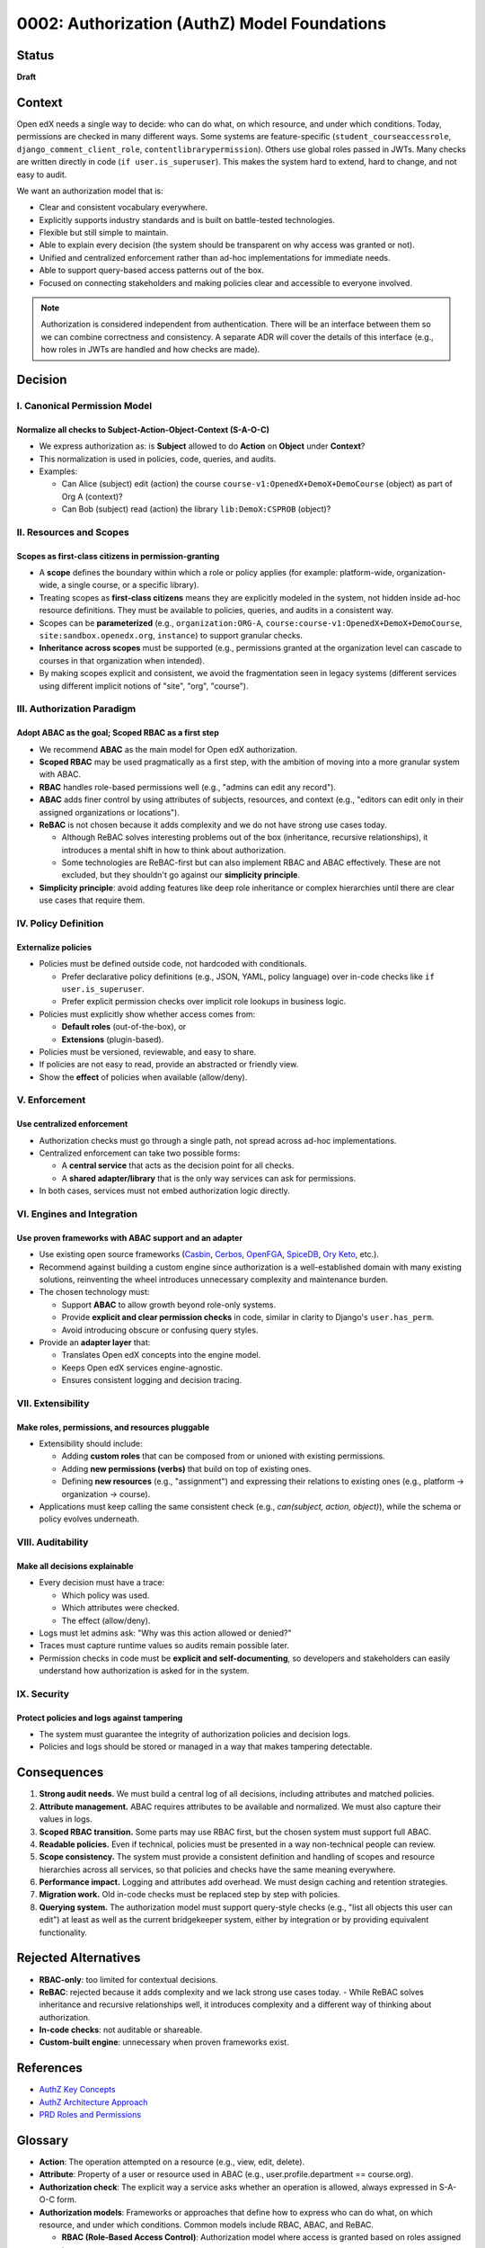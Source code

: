 0002: Authorization (AuthZ) Model Foundations
#############################################

Status
******
**Draft**

Context
*******
Open edX needs a single way to decide: who can do what, on which resource, and under which conditions. Today, permissions are checked in many different ways. Some systems are feature-specific (``student_courseaccessrole``, ``django_comment_client_role``, ``contentlibrarypermission``). Others use global roles passed in JWTs. Many checks are written directly in code (``if user.is_superuser``). This makes the system hard to extend, hard to change, and not easy to audit.

We want an authorization model that is:

* Clear and consistent vocabulary everywhere.
* Explicitly supports industry standards and is built on battle-tested technologies.
* Flexible but still simple to maintain.
* Able to explain every decision (the system should be transparent on why access was granted or not).
* Unified and centralized enforcement rather than ad-hoc implementations for immediate needs.
* Able to support query-based access patterns out of the box.
* Focused on connecting stakeholders and making policies clear and accessible to everyone involved.

.. note::

   Authorization is considered independent from authentication. There will be an interface between them so we can combine correctness and consistency. A separate ADR will cover the details of this interface (e.g., how roles in JWTs are handled and how checks are made).

Decision
********

I. Canonical Permission Model
=============================

Normalize all checks to Subject-Action-Object-Context (S-A-O-C)
----------------------------------------------------------------
* We express authorization as: is **Subject** allowed to do **Action** on **Object** under **Context**?
* This normalization is used in policies, code, queries, and audits.
* Examples:

  - Can Alice (subject) edit (action) the course ``course-v1:OpenedX+DemoX+DemoCourse`` (object) as part of Org A (context)?
  - Can Bob (subject) read (action) the library ``lib:DemoX:CSPROB`` (object)?

II. Resources and Scopes
========================

Scopes as first-class citizens in permission-granting
-----------------------------------------------------
* A **scope** defines the boundary within which a role or policy applies (for example: platform-wide, organization-wide, a single course, or a specific library).
* Treating scopes as **first-class citizens** means they are explicitly modeled in the system, not hidden inside ad-hoc resource definitions. They must be available to policies, queries, and audits in a consistent way.
* Scopes can be **parameterized** (e.g., ``organization:ORG-A``, ``course:course-v1:OpenedX+DemoX+DemoCourse``,  ``site:sandbox.openedx.org``, ``instance``) to support granular checks.
* **Inheritance across scopes** must be supported (e.g., permissions granted at the organization level can cascade to courses in that organization when intended).
* By making scopes explicit and consistent, we avoid the fragmentation seen in legacy systems (different services using different implicit notions of "site", "org", "course").

III. Authorization Paradigm
===========================

Adopt ABAC as the goal; Scoped RBAC as a first step
---------------------------------------------------
* We recommend **ABAC** as the main model for Open edX authorization.
* **Scoped RBAC** may be used pragmatically as a first step, with the ambition of moving into a more granular system with ABAC.
* **RBAC** handles role-based permissions well (e.g., "admins can edit any record").
* **ABAC** adds finer control by using attributes of subjects, resources, and context (e.g., "editors can edit only in their assigned organizations or locations").
* **ReBAC** is not chosen because it adds complexity and we do not have strong use cases today.

  - Although ReBAC solves interesting problems out of the box (inheritance, recursive relationships), it introduces a mental shift in how to think about authorization.
  - Some technologies are ReBAC-first but can also implement RBAC and ABAC effectively. These are not excluded, but they shouldn't go against our **simplicity principle**.

* **Simplicity principle**: avoid adding features like deep role inheritance or complex hierarchies until there are clear use cases that require them.

IV. Policy Definition
=====================

Externalize policies
--------------------
* Policies must be defined outside code, not hardcoded with conditionals.

  - Prefer declarative policy definitions (e.g., JSON, YAML, policy language) over in-code checks like ``if user.is_superuser``.
  - Prefer explicit permission checks over implicit role lookups in business logic.

* Policies must explicitly show whether access comes from:

  - **Default roles** (out-of-the-box), or
  - **Extensions** (plugin-based).

* Policies must be versioned, reviewable, and easy to share.
* If policies are not easy to read, provide an abstracted or friendly view.
* Show the **effect** of policies when available (allow/deny).

V. Enforcement
==============

Use centralized enforcement
---------------------------
* Authorization checks must go through a single path, not spread across ad-hoc implementations.
* Centralized enforcement can take two possible forms:

  - A **central service** that acts as the decision point for all checks.
  - A **shared adapter/library** that is the only way services can ask for permissions.

* In both cases, services must not embed authorization logic directly.

VI. Engines and Integration
============================

Use proven frameworks with ABAC support and an adapter
------------------------------------------------------
* Use existing open source frameworks (`Casbin <https://casbin.org>`_, `Cerbos <https://www.cerbos.dev>`_, `OpenFGA <https://authzed.com/spicedb>`_, `SpiceDB <https://spicedb.dev>`_, `Ory Keto <https://www.ory.sh/keto>`_, etc.).
* Recommend against building a custom engine since authorization is a well-established domain with many existing solutions, reinventing the wheel introduces unnecessary complexity and maintenance burden.
* The chosen technology must:

  - Support **ABAC** to allow growth beyond role-only systems.
  - Provide **explicit and clear permission checks** in code, similar in clarity to Django's ``user.has_perm``.
  - Avoid introducing obscure or confusing query styles.

* Provide an **adapter layer** that:

  - Translates Open edX concepts into the engine model.
  - Keeps Open edX services engine-agnostic.
  - Ensures consistent logging and decision tracing.

VII. Extensibility
===================

Make roles, permissions, and resources pluggable
------------------------------------------------
* Extensibility should include:

  - Adding **custom roles** that can be composed from or unioned with existing permissions.
  - Adding **new permissions (verbs)** that build on top of existing ones.
  - Defining **new resources** (e.g., "assignment") and expressing their relations to existing ones (e.g., platform → organization → course).

* Applications must keep calling the same consistent check (e.g., *can(subject, action, object)*), while the schema or policy evolves underneath.

VIII. Auditability
=================

Make all decisions explainable
------------------------------
* Every decision must have a trace:

  - Which policy was used.
  - Which attributes were checked.
  - The effect (allow/deny).

* Logs must let admins ask: "Why was this action allowed or denied?"
* Traces must capture runtime values so audits remain possible later.
* Permission checks in code must be **explicit and self-documenting**, so developers and stakeholders can easily understand how authorization is asked for in the system.

IX. Security
============

Protect policies and logs against tampering
--------------------------------------------

* The system must guarantee the integrity of authorization policies and decision logs.
* Policies and logs should be stored or managed in a way that makes tampering detectable.

Consequences
************
1. **Strong audit needs.** We must build a central log of all decisions, including attributes and matched policies.
2. **Attribute management.** ABAC requires attributes to be available and normalized. We must also capture their values in logs.
3. **Scoped RBAC transition.** Some parts may use RBAC first, but the chosen system must support full ABAC.
4. **Readable policies.** Even if technical, policies must be presented in a way non-technical people can review.
5. **Scope consistency.** The system must provide a consistent definition and handling of scopes and resource hierarchies across all services, so that policies and checks have the same meaning everywhere.
6. **Performance impact.** Logging and attributes add overhead. We must design caching and retention strategies.
7. **Migration work.** Old in-code checks must be replaced step by step with policies.
8. **Querying system.** The authorization model must support query-style checks (e.g., "list all objects this user can edit") at least as well as the current bridgekeeper system, either by integration or by providing equivalent functionality.

Rejected Alternatives
*********************
* **RBAC-only**: too limited for contextual decisions.
* **ReBAC**: rejected because it adds complexity and we lack strong use cases today.
  - While ReBAC solves inheritance and recursive relationships well, it introduces complexity and a different way of thinking about authorization.
* **In-code checks**: not auditable or shareable.
* **Custom-built engine**: unnecessary when proven frameworks exist.

References
**********
- `AuthZ Key Concepts <https://openedx.atlassian.net/wiki/spaces/OEPM/pages/5177999395>`_
- `AuthZ Architecture Approach <https://openedx.atlassian.net/wiki/spaces/OEPM/pages/5176229910>`_
- `PRD Roles and Permissions <https://openedx.atlassian.net/wiki/spaces/OEPM/pages/4724490259>`_

Glossary
********

* **Action**: The operation attempted on a resource (e.g., view, edit, delete).
* **Attribute**: Property of a user or resource used in ABAC (e.g., user.profile.department == course.org).
* **Authorization check**: The explicit way a service asks whether an operation is allowed, always expressed in S-A-O-C form.
* **Authorization models**: Frameworks or approaches that define how to express who can do what, on which resource, and under which conditions. Common models include RBAC, ABAC, and ReBAC.

  * **RBAC (Role-Based Access Control)**: Authorization model where access is granted based on roles assigned to users.
  * **Scoped RBAC**: A variant of RBAC where roles apply within a specific scope (e.g., organization, course, library).
  * **ABAC (Attribute-Based Access Control)**: Authorization model where access is granted based on attributes of the subject, object, and context (e.g., user's organization, resource type, time of day).
  * **ReBAC (Relationship-Based Access Control)**: Authorization model where access decisions are based on explicit relationships between subjects and objects, often modeled as a graph.

* **Permission**: Atomic unit of access (e.g., ``CREATE_COURSE``, ``EDIT_ROLE``).
* **Policy**: A declarative rule that defines which subjects can perform which actions on which objects under which context. Policies are stored outside of code, versioned, and auditable.
* **Relationship**: Link between entities granting access in ReBAC (e.g., user:alice#editor@course:math101).
* **Resource**: The object being accessed (e.g., Course).
* **Role**: A collection of permissions assigned to a user (e.g., Instructor).
* **S-A-O-C (Subject-Action-Object-Context)**: The canonical shape of any authorization check: *is Subject allowed to perform Action on Object under Context?*
* **Scope**: The boundary where a role applies (e.g., Instructor in Course A, Admin in Org B).
